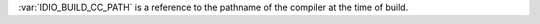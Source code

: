 :var:`IDIO_BUILD_CC_PATH` is a reference to the pathname of the
compiler at the time of build.

.. seealso:: :ref:`IDIO_BUILD_CC <IDIO_BUILD_CC>` and
             :ref:`IDIO_BUILD_CC_VERSION <IDIO_BUILD_CC_VERSION>`

